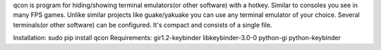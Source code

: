 qcon is program for hiding/showing terminal emulators(or other software) with a hotkey.
Similar to consoles you see in many FPS games.
Unlike similar projects like guake/yakuake you can use any terminal emulator of your choice.
Several terminals(or other software) can be configured.
It's compact and consists of a single file.

Installation:
sudo pip install qcon
Requirements:
gir1.2-keybinder libkeybinder-3.0-0 python-gi python-keybinder